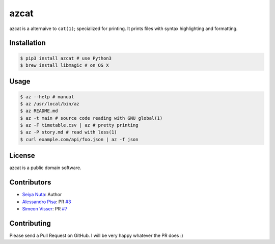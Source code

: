 ******
azcat
******

.. image:: https://travis-ci.org/nuta/azcat.svg?branch=master
    :target: https://travis-ci.org/nuta/azcat

.. image:: https://badge.fury.io/py/azcat.svg
    :target: http://badge.fury.io/py/azcat

azcat is a alternaive to ``cat(1)``; specialized for printing. It prints files with syntax
highlighting and formatting.

.. image:: https://raw.githubusercontent.com/nuta/azcat/master/demo.gif

============
Installation
============
.. code-block:: bash

    $ pip3 install azcat # use Python3
    $ brew install libmagic # on OS X

=====
Usage
=====
.. code-block:: bash

    $ az --help # manual
    $ az /usr/local/bin/az
    $ az README.md
    $ az -t main # source code reading with GNU global(1)
    $ az -F timetable.csv | az # pretty printing
    $ az -P story.md # read with less(1)
    $ curl example.com/api/foo.json | az -f json

=======
License
=======
azcat is a public domain software.

============
Contributors
============
- `Seiya Nuta <https://github.com/nuta>`_: Author
- `Alessandro Pisa <https://github.com/ale-rt>`_: PR `#3 <https://github.com/nuta/azcat/pull/3>`_
- `Simeon Visser <https://github.com/svisser>`_: PR `#7 <https://github.com/nuta/azcat/pull/7>`_

============
Contributing
============
Please send a Pull Request on GitHub. I will be very happy whatever the PR does :)
